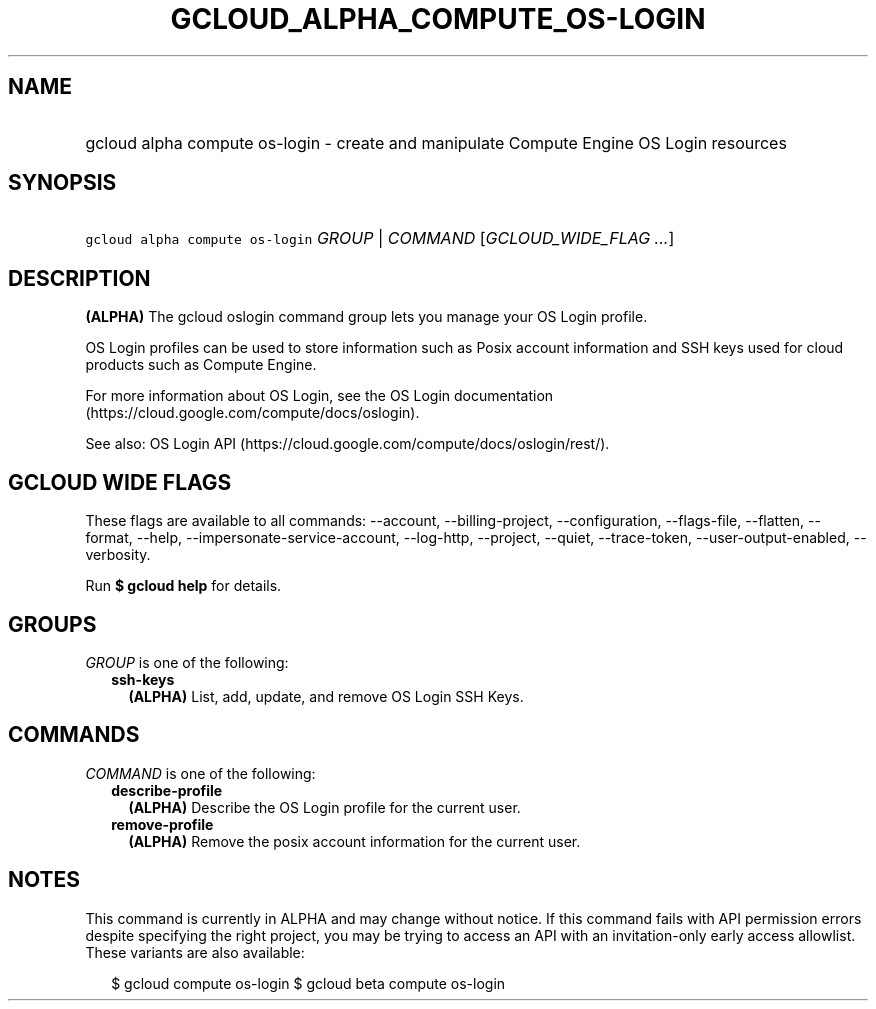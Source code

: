 
.TH "GCLOUD_ALPHA_COMPUTE_OS\-LOGIN" 1



.SH "NAME"
.HP
gcloud alpha compute os\-login \- create and manipulate Compute Engine OS Login resources



.SH "SYNOPSIS"
.HP
\f5gcloud alpha compute os\-login\fR \fIGROUP\fR | \fICOMMAND\fR [\fIGCLOUD_WIDE_FLAG\ ...\fR]



.SH "DESCRIPTION"

\fB(ALPHA)\fR The gcloud oslogin command group lets you manage your OS Login
profile.

OS Login profiles can be used to store information such as Posix account
information and SSH keys used for cloud products such as Compute Engine.

For more information about OS Login, see the OS Login documentation
(https://cloud.google.com/compute/docs/oslogin).

See also: OS Login API (https://cloud.google.com/compute/docs/oslogin/rest/).



.SH "GCLOUD WIDE FLAGS"

These flags are available to all commands: \-\-account, \-\-billing\-project,
\-\-configuration, \-\-flags\-file, \-\-flatten, \-\-format, \-\-help,
\-\-impersonate\-service\-account, \-\-log\-http, \-\-project, \-\-quiet,
\-\-trace\-token, \-\-user\-output\-enabled, \-\-verbosity.

Run \fB$ gcloud help\fR for details.



.SH "GROUPS"

\f5\fIGROUP\fR\fR is one of the following:

.RS 2m
.TP 2m
\fBssh\-keys\fR
\fB(ALPHA)\fR List, add, update, and remove OS Login SSH Keys.


.RE
.sp

.SH "COMMANDS"

\f5\fICOMMAND\fR\fR is one of the following:

.RS 2m
.TP 2m
\fBdescribe\-profile\fR
\fB(ALPHA)\fR Describe the OS Login profile for the current user.

.TP 2m
\fBremove\-profile\fR
\fB(ALPHA)\fR Remove the posix account information for the current user.


.RE
.sp

.SH "NOTES"

This command is currently in ALPHA and may change without notice. If this
command fails with API permission errors despite specifying the right project,
you may be trying to access an API with an invitation\-only early access
allowlist. These variants are also available:

.RS 2m
$ gcloud compute os\-login
$ gcloud beta compute os\-login
.RE

